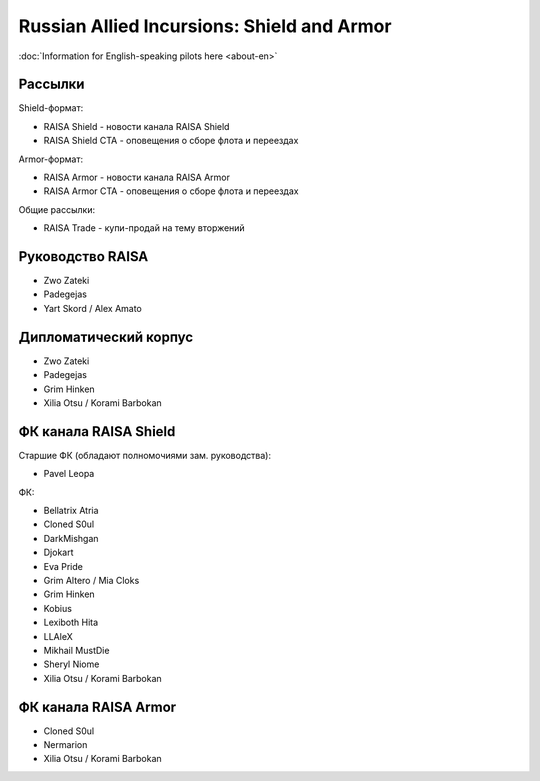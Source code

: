 Russian Allied Incursions: Shield and Armor
===========================================

:doc:`Information for English-speaking pilots here <about-en>`

Рассылки
--------

Shield-формат:

* RAISA Shield - новости канала RAISA Shield
* RAISA Shield CTA - оповещения о сборе флота и переездах

Armor-формат:

* RAISA Armor - новости канала RAISA Armor
* RAISA Armor CTA - оповещения о сборе флота и переездах

Общие рассылки:

* RAISA Trade - купи-продай на тему вторжений

Руководство RAISA
-----------------

* Zwo Zateki
* Padegejas
* Yart Skord / Alex Amato

Дипломатический корпус
----------------------

* Zwo Zateki
* Padegejas
* Grim Hinken
* Xilia Otsu / Korami Barbokan 

ФК канала RAISA Shield
----------------------

Старшие ФК (обладают полномочиями зам. руководства):

* Pavel Leopa

ФК:

* Bellatrix Atria
* Cloned S0ul
* DarkMishgan
* Djokart
* Eva Pride
* Grim Altero / Mia Cloks
* Grim Hinken
* Kobius
* Lexiboth Hita
* LLAleX
* Mikhail MustDie
* Sheryl Niome
* Xilia Otsu / Korami Barbokan 

ФК канала RAISA Armor
---------------------

* Cloned S0ul
* Nermarion
* Xilia Otsu / Korami Barbokan

